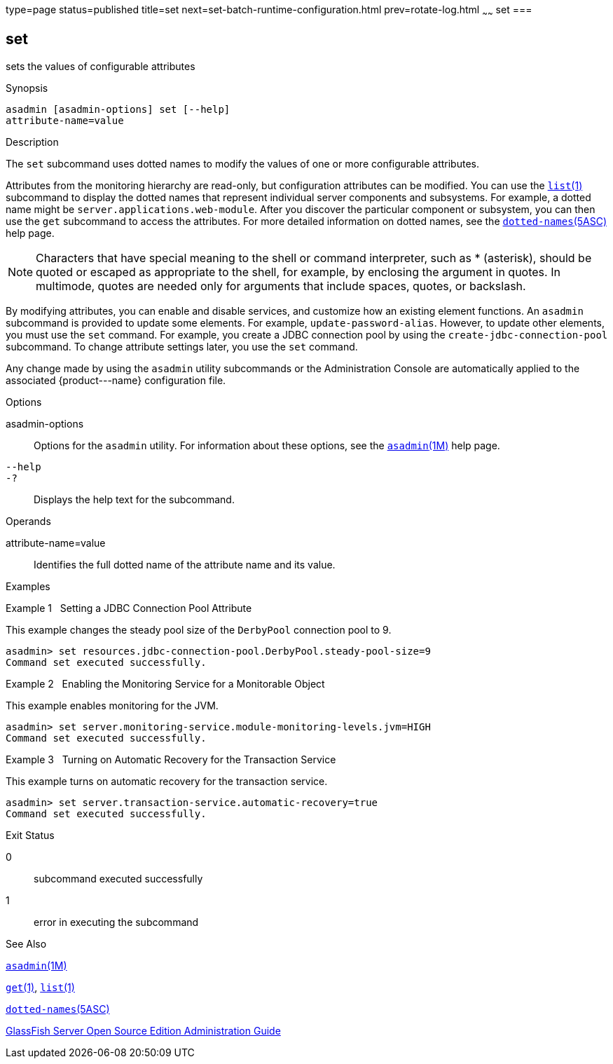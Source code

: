 type=page
status=published
title=set
next=set-batch-runtime-configuration.html
prev=rotate-log.html
~~~~~~
set
===

[[set-1]][[GSRFM00226]][[set]]

set
---

sets the values of configurable attributes

[[sthref2024]]

Synopsis

[source,oac_no_warn]
----
asadmin [asadmin-options] set [--help] 
attribute-name=value
----

[[sthref2025]]

Description

The `set` subcommand uses dotted names to modify the values of one or
more configurable attributes.

Attributes from the monitoring hierarchy are read-only, but
configuration attributes can be modified. You can use the
link:list.html#list-1[`list`(1)] subcommand to display the dotted names
that represent individual server components and subsystems. For example,
a dotted name might be `server.applications.web-module`. After you
discover the particular component or subsystem, you can then use the
`get` subcommand to access the attributes. For more detailed information
on dotted names, see the
link:dotted-names.html#dotted-names-5asc[`dotted-names`(5ASC)] help page.


[NOTE]
=======================================================================

Characters that have special meaning to the shell or command
interpreter, such as * (asterisk), should be quoted or escaped as
appropriate to the shell, for example, by enclosing the argument in
quotes. In multimode, quotes are needed only for arguments that include
spaces, quotes, or backslash.

=======================================================================


By modifying attributes, you can enable and disable services, and
customize how an existing element functions. An `asadmin` subcommand is
provided to update some elements. For example, `update-password-alias`.
However, to update other elements, you must use the `set` command. For
example, you create a JDBC connection pool by using the
`create-jdbc-connection-pool` subcommand. To change attribute settings
later, you use the `set` command.

Any change made by using the `asadmin` utility subcommands or the
Administration Console are automatically applied to the associated
\{product---name} configuration file.

[[sthref2026]]

Options

asadmin-options::
  Options for the `asadmin` utility. For information about these
  options, see the link:asadmin.html#asadmin-1m[`asadmin`(1M)] help page.
`--help`::
`-?`::
  Displays the help text for the subcommand.

[[sthref2027]]

Operands

attribute-name=value::
  Identifies the full dotted name of the attribute name and its value.

[[sthref2028]]

Examples

[[GSRFM745]][[sthref2029]]

Example 1   Setting a JDBC Connection Pool Attribute

This example changes the steady pool size of the `DerbyPool` connection
pool to 9.

[source,oac_no_warn]
----
asadmin> set resources.jdbc-connection-pool.DerbyPool.steady-pool-size=9
Command set executed successfully.
----

[[GSRFM746]][[sthref2030]]

Example 2   Enabling the Monitoring Service for a Monitorable Object

This example enables monitoring for the JVM.

[source,oac_no_warn]
----
asadmin> set server.monitoring-service.module-monitoring-levels.jvm=HIGH
Command set executed successfully.
----

[[GSRFM747]][[sthref2031]]

Example 3   Turning on Automatic Recovery for the Transaction Service

This example turns on automatic recovery for the transaction service.

[source,oac_no_warn]
----
asadmin> set server.transaction-service.automatic-recovery=true
Command set executed successfully.
----

[[sthref2032]]

Exit Status

0::
  subcommand executed successfully
1::
  error in executing the subcommand

[[sthref2033]]

See Also

link:asadmin.html#asadmin-1m[`asadmin`(1M)]

link:get.html#get-1[`get`(1)], link:list.html#list-1[`list`(1)]

link:dotted-names.html#dotted-names-5asc[`dotted-names`(5ASC)]

link:../administration-guide/toc.html#GSADG[GlassFish Server Open Source Edition Administration Guide]


